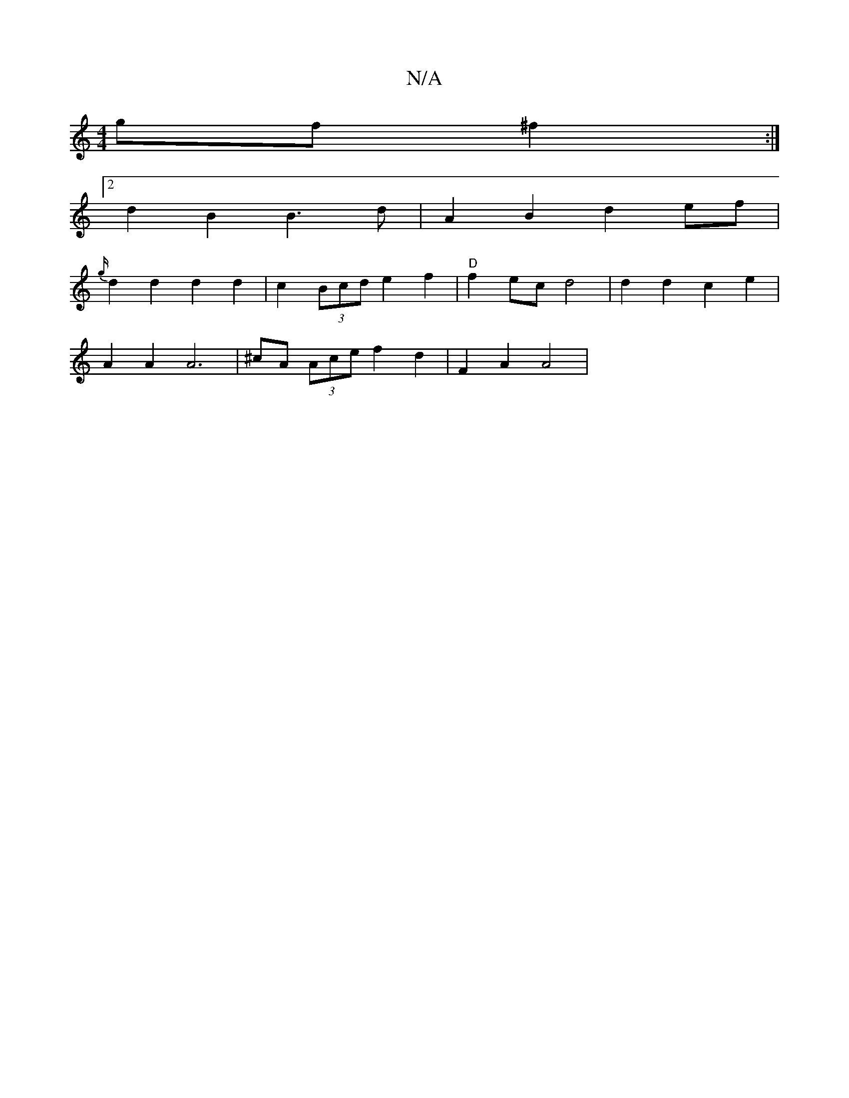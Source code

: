 X:1
T:N/A
M:4/4
R:N/A
K:Cmajor
gf ^f2 :|
[2 d2B2 B3d|A2 B2 d2 ef|
{g/}d2 d2d2d2|c2 (3Bcd e2 f2 | "D"f2 ec d4 | d2 d2 c2e2 |
A2 A2 A6 | ^cA (3Ace f2 d2|F2A2A4|"Amaj,G z/4D/G, B,A]:|

|1 A,2 A,4 :|

|:A|A2 d edf | eeA B2c D :|2 {d}c2
